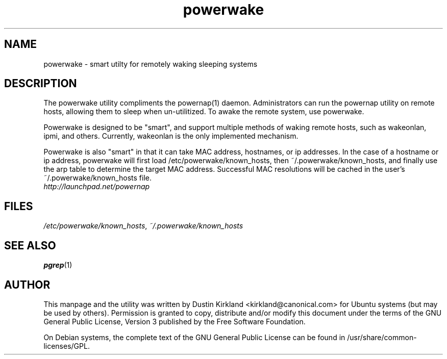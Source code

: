 .TH powerwake 1 "26 Jun 2009" powerwake "powerwake"
.SH NAME
powerwake \- smart utilty for remotely waking sleeping systems

.SH DESCRIPTION
The powerwake utility compliments the powernap(1) daemon.  Administrators can run the powernap utility on remote hosts, allowing them to sleep when un-utilitized.  To awake the remote system, use powerwake.

Powerwake is designed to be "smart", and support multiple methods of waking remote hosts, such as wakeonlan, ipmi, and others.  Currently, wakeonlan is the only implemented mechanism.

Powerwake is also "smart" in that it can take MAC address, hostnames, or ip addresses.  In the case of a hostname or ip address, powerwake will first load /etc/powerwake/known_hosts, then ~/.powerwake/known_hosts, and finally use the arp table to determine the target MAC address.  Successful MAC resolutions will be cached in the user's ~/.powerwake/known_hosts file.

.TP
\fIhttp://launchpad.net/powernap\fP
.PD

.SH FILES
\fI/etc/powerwake/known_hosts\fP, \fI~/.powerwake/known_hosts\fP

.SH SEE ALSO
\fBpgrep\fP(1)

.SH AUTHOR
This manpage and the utility was written by Dustin Kirkland <kirkland@canonical.com> for Ubuntu systems (but may be used by others).  Permission is granted to copy, distribute and/or modify this document under the terms of the GNU General Public License, Version 3 published by the Free Software Foundation.

On Debian systems, the complete text of the GNU General Public License can be found in /usr/share/common-licenses/GPL.
